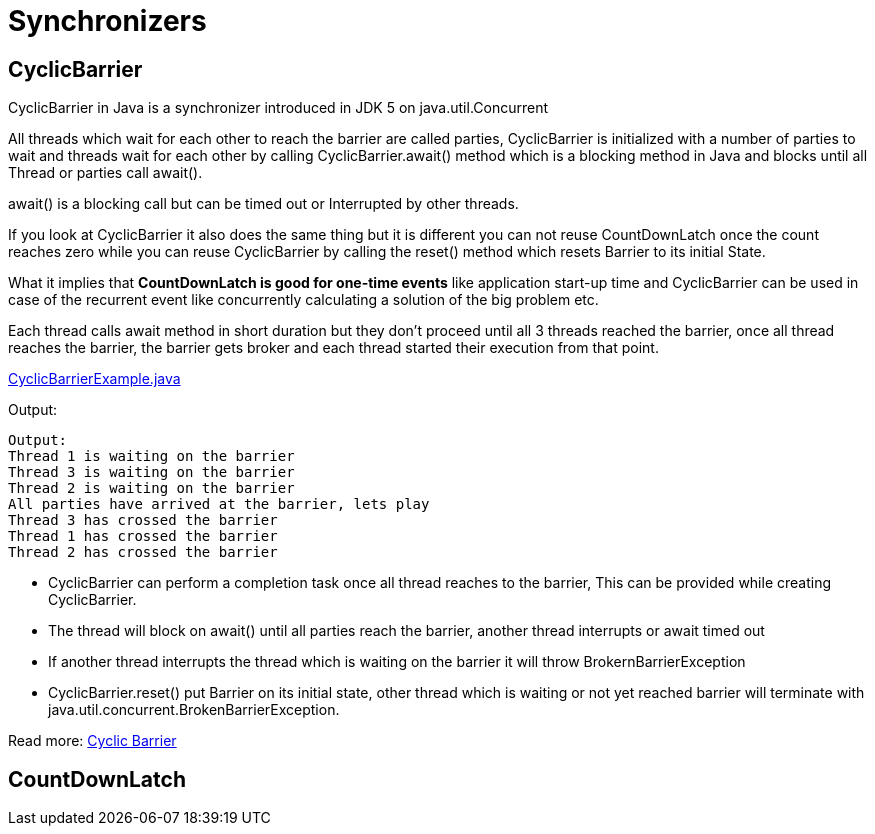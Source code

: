 = Synchronizers

== CyclicBarrier

CyclicBarrier in Java is a synchronizer introduced in JDK 5 on java.util.Concurrent

All threads which wait for each other to reach the barrier are called parties, CyclicBarrier is initialized with a number of parties to wait and threads wait for each other by calling CyclicBarrier.await() method which is a blocking method in Java and blocks until all Thread or parties call await().

await() is a blocking call but can be timed out or Interrupted by other threads.

If you look at CyclicBarrier it also does the same thing but it is different you can not reuse CountDownLatch once the count reaches zero while you can reuse CyclicBarrier by calling the reset() method which resets Barrier to its initial State.

What it implies that *CountDownLatch is good for one-time events* like application start-up time and CyclicBarrier can be used in case of the recurrent event like concurrently calculating a solution of the big problem etc.

Each thread calls await method in short duration but they don't proceed until all 3 threads reached the barrier, once all thread reaches the barrier, the barrier gets broker and each thread started their execution from that point.

https://github.com/eight9080/test/blob/master/src/main/java/com/example/concurent/CyclicBarrierExample.java[CyclicBarrierExample.java]

Output:
----
Output:
Thread 1 is waiting on the barrier
Thread 3 is waiting on the barrier
Thread 2 is waiting on the barrier
All parties have arrived at the barrier, lets play
Thread 3 has crossed the barrier
Thread 1 has crossed the barrier
Thread 2 has crossed the barrier
----

* CyclicBarrier can perform a completion task once all thread reaches to the barrier, This can be provided while creating CyclicBarrier.

* The thread will block on await() until all parties reach the barrier, another thread interrupts or await timed out

* If another thread interrupts the thread which is waiting on the barrier it will throw BrokernBarrierException

* CyclicBarrier.reset() put Barrier on its initial state, other thread which is waiting or not yet reached barrier will terminate with java.util.concurrent.BrokenBarrierException.

Read more: https://javarevisited.blogspot.com/2012/07/cyclicbarrier-example-java-5-concurrency-tutorial.html[Cyclic Barrier]


== CountDownLatch

